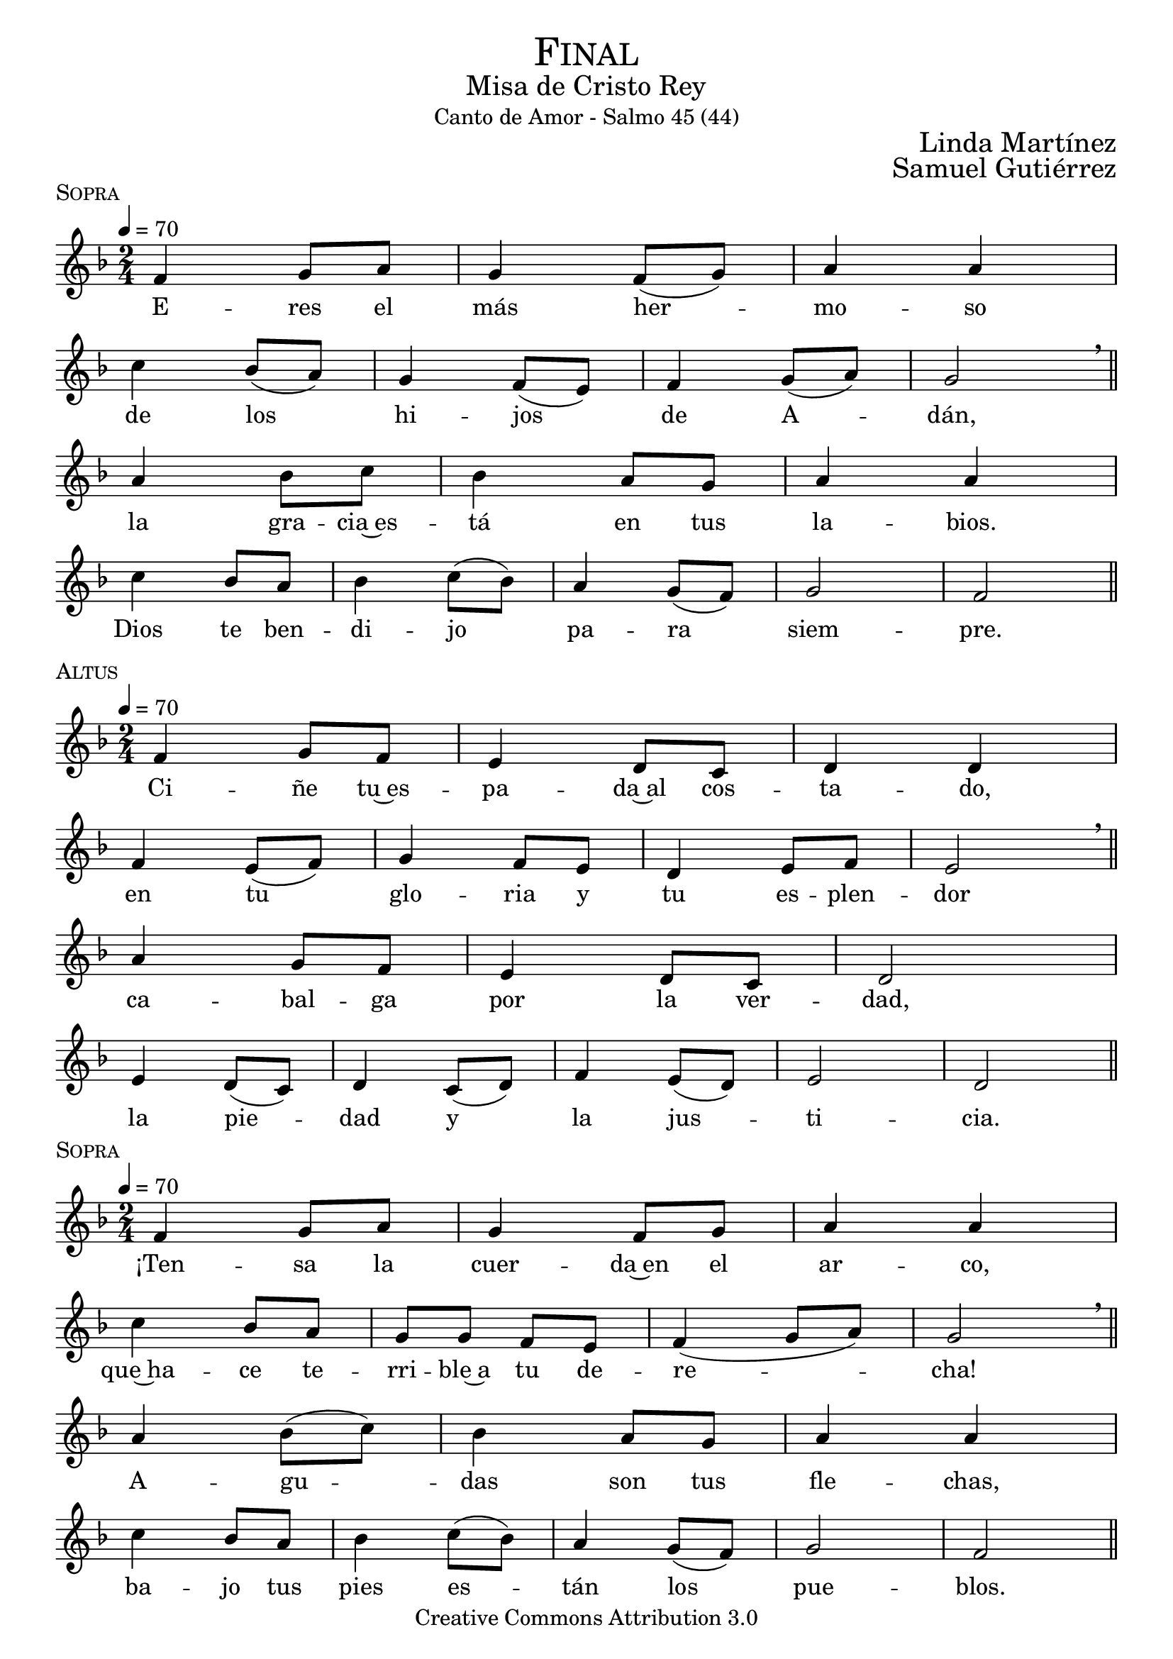 % ****************************************************************
%	Sagrario del altar - Melodia inspirada en las composiciones de Mons Marco Frisina
%	by serach.sam@
% ****************************************************************
\language "espanol"
\version "2.19.82"

%#(set-global-staff-size 19)


% --- Cabecera
\markup { \fill-line { \center-column { \fontsize #5 \smallCaps "Final" \fontsize #2 "Misa de Cristo Rey" "Canto de Amor - Salmo 45 (44)"} } }
\markup { \fill-line { " " \right-column { \fontsize #2 "Linda Martínez" } } }
\markup { \fill-line { " " \right-column { \fontsize #2 "Samuel Gutiérrez" } } }
\header {
  copyright = "Creative Commons Attribution 3.0"
  tagline = \markup { \with-url #"http://lilypond.org/web/" { LilyPond ... \italic { music notation for everyone } } }
  breakbefore = ##t
}

% --- Musica
% --- acordes
harmony_stanza = \new ChordNames {
  \chordmode {
    \italianChords
    re2:m sol2:m re2:m la2:m
    sol2:m re2:m la2:7
    re2:m sol2:m re2:m la2:m
    sol2:m re2:m la2:7 re2:m
  }
}

% --- Coro
\score {
  <<
    %\harmony_stanza
    \new Staff <<
      \new Voice = "melody" \relative do' {
        \tempo 4 = 70
        \key re \minor
        \time 2/4

        fa4 sol8 la
        sol4 fa8( sol)
        la4 la \break
        do4 sib8( la)
        sol4 fa8( mi)
        fa4 sol8( la)
        sol2 \breathe \bar "||" \break
        la4 sib8 do
        sib4 la8 sol
        la4 la \break
        do4 sib8 la
        sib4 do8( sib)
        la4 sol8( fa)
        sol2
        fa2 \bar "||"
      }
      \new Lyrics \lyricsto "melody" {
        E -- res el más her -- mo -- so
        de los hi -- jos de A -- dán,
        la gra -- cia~es -- tá en tus la -- bios.
        Dios te ben -- di -- jo pa -- ra siem -- pre.
      }
    >>
  >>
  \midi {}
  \layout {
    \context {
      \Score
      \omit BarNumber
    }
  }
  \header {
    piece = \markup { \smallCaps "Sopra" }
  }
}

% --- acordes
harmony = \new ChordNames {
  \chordmode {
    \italianChords
    re2:m la2:m sib2 re2:m
    sol2:m re2:m la2
    re2:m la2:m sib2 do2
    sol2:m re2:m la2:7 re2:m
  }
}

% --- Coro
\score {
  <<
    %\harmony
    \new Staff <<
      \new Voice = "melody" \relative do' {
        \tempo 4 = 70
        \key re \minor
        \time 2/4

        fa4 sol8 fa
        mi4 re8 do
        re4 re \break
        fa4 mi8( fa)
        sol4 fa8 mi
        re4 mi8 fa
        mi2 \breathe \bar "||" \break
        la4 sol8 fa
        mi4 re8 do
        re2 \break
        mi4 re8( do)
        re4 do8( re)
        fa4 mi8( re)
        mi2
        re2 \bar "||"
      }
      \new Lyrics \lyricsto "melody" {
        Ci -- ñe tu~es -- pa -- da~al cos -- ta -- do,
        en tu glo -- ria y tu es -- plen -- dor
        ca -- bal -- ga por la ver -- dad,
        la pie -- dad y la jus -- ti -- cia.
      }
    >>
  >>
  \midi {}
  \layout {
    \context {
      \Score
      \omit BarNumber
    }
  }
  \header {
    piece = \markup { \smallCaps "Altus" }
  }
}

\score {
  <<
    %\harmony_stanza
    \new Staff <<
      \new Voice = "melody" \relative do' {
        \tempo 4 = 70
        \key re \minor
        \time 2/4

        fa4 sol8 la
        sol4 fa8 sol
        la4 la \break
        do4 sib8 la
        sol8 sol fa8 mi
        fa4( sol8 la)
        sol2 \breathe \bar "||" \break
        la4 sib8( do)
        sib4 la8 sol
        la4 la \break
        do4 sib8 la
        sib4 do8( sib)
        la4 sol8( fa)
        sol2
        fa2 \bar "||"
      }
      \new Lyrics \lyricsto "melody" {
        ¡Ten -- sa la cuer -- da~en el ar -- co,
        que~ha -- ce te -- rri -- ble~a tu de -- re -- cha!
        A -- gu -- das son tus fle -- chas,
        ba -- jo tus pies es -- tán los pue -- blos.
      }
    >>
  >>
  \midi {}
  \layout {
    \context {
      \Score
      \omit BarNumber
    }
  }
  \header {
    piece = \markup { \smallCaps "Sopra" }
  }
}

\score {
  <<
    %\harmony
    \new Staff <<
      \new Voice = "melody" \relative do' {
        \tempo 4 = 70
        \key re \minor
        \time 2/4

        fa4 sol8 fa
        mi4 re8( do)
        re2 \break
        fa4 mi8( fa)
        sol4 fa8( mi)
        re4 mi8 fa
        mi2 \breathe \bar "||" \break
        la4 sol8 fa
        mi4 re8( do)
        re4 re \break
        mi4 re8 do
        re4( do8 re)
        fa4 mi8( re)
        mi2(
        re2) \bar "||"
      }
      \new Lyrics \lyricsto "melody" {
        Tu tro -- no es de Dios;
        tu ce -- tro es la e -- qui -- dad;
        tú a -- mas la jus -- ti -- cia
        y o -- dias la im -- pie -- dad.
      }
    >>
  >>
  \midi {}
  \layout {
    \context {
      \Score
      \omit BarNumber
    }
  }
  \header {
    piece = \markup { \smallCaps "Altus" }
  }
}

\score {
  <<
    %\harmony_stanza
    \new Staff <<
      \new Voice = "melody" \relative do' {
        \tempo 4 = 70
        \key re \minor
        \time 2/4

        fa4 sol8 la
        sol4 fa8 sol
        la4 la \break
        do4 sib8 la
        sol4 fa8 mi
        fa4 sol8 la
        sol4 sol \breathe \bar "||" \break
        la4 sib8 do
        sib8 sib la8 sol
        la4 la \break
        do4 sib8( la)
        sib4 do8 sib
        la4 sol8( fa)
        sol2
        fa2 \bar "||"
      }
      \new Lyrics \lyricsto "melody" {
        Dios te~ha un -- gi -- do con ó -- leo
        Des -- de pa -- la -- cios laú -- des te re -- cre -- an.
        Prin -- ce -- sas son tus pre -- fe -- ri -- das;
        a tu dies -- tra es -- tá la rei -- na.
      }
    >>
  >>
  \midi {}
  \layout {
    \context {
      \Score
      \omit BarNumber
    }
  }
  \header {
    piece = \markup { \smallCaps "Sopra" }
  }
}

\score {
  <<
    %\harmony
    \new Staff <<
      \new Voice = "melody" \relative do' {
        \tempo 4 = 70
        \key re \minor
        \time 2/4

        fa4 sol8 fa
        mi8 mi re8 do
        re4 re \break
        fa4 mi8 fa
        sol4 fa8 mi
        re4 mi8( fa)
        mi4 mi \breathe \bar "||" \break
        la4 sol8 fa
        mi8 mi re8 do
        re2 \break
        mi4 re8 do
        re8 re do8 re
        fa4 mi8 re
        mi2(
        re2) \bar "||"
      }
      \new Lyrics \lyricsto "melody" {
        Es -- cu -- cha hi -- ja pon o -- í -- do,
        ol -- vi -- da la ca -- sa de tu pa -- dre,
        el rey se pren -- da -- rá de tí.
        El es tu Se -- ñor. ¡Pós -- tra -- te an -- te él!
      }
    >>
  >>
  \midi {}
  \layout {
    \context {
      \Score
      \omit BarNumber
    }
  }
  \header {
    piece = \markup { \smallCaps "Altus" }
  }
}

\score {
  <<
    %\harmony_stanza
    \new Staff <<
      \new Voice = "melody" \relative do' {
        \tempo 4 = 70
        \key re \minor
        \time 2/4

        fa8 fa sol8 la
        sol8 sol fa8 sol
        la4 la \break
        do4 sib8 la
        sol4 fa8 mi
        fa8 fa sol8 la
        sol2  \breathe \bar "||" \break
        la4 sib8( do)
        sib4 la8 sol
        la4 la \break
        do4 sib8( la)
        sib4 do8( sib)
        la4 sol8( fa)
        sol2(
        fa2) \bar "||"
      }
      \new Lyrics \lyricsto "melody" {
        La hi -- ja de Ti -- ro con pre -- sen -- tes,
        to -- da es -- plén -- di -- da, la hi -- ja del rey,
        con ves -- ti -- dos en o -- ro;
        es lle -- va -- da~an -- te el rey.
      }
    >>
  >>
  \midi {}
  \layout {
    \context {
      \Score
      \omit BarNumber
    }
  }
  \header {
    piece = \markup { \smallCaps "Sopra" }
  }
}

\score {
  <<
    %\harmony
    \new Staff <<
      \new Voice = "melody" \relative do' {
        \tempo 4 = 70
        \key re \minor
        \time 2/4

        fa4 sol8( fa)
        mi4 re8( do)
        re4 re \break
        fa4 mi8( fa)
        sol4 fa8( mi)
        re4 mi8( fa)
        mi2 \breathe \bar "||" \break
        la4 sol8 fa
        mi4 re8 do
        re4 re \break
        mi4 re8( do)
        re4 do8 re
        fa4 mi8 re
        mi2(
        re2) \bar "||"
      }
      \new Lyrics \lyricsto "melody" {
        Vír -- ge -- nes tras e -- lla,
        don -- de él son lle -- va -- das;
        en -- tre~al -- bo -- ro -- zo a -- van -- zan,
        en -- tran en el pa -- la -- cio del rey.
      }
    >>
  >>
  \midi {}
  \layout {
    \context {
      \Score
      \omit BarNumber
    }
  }
  \header {
    piece = \markup { \smallCaps "Altus" }
  }
}

\score {
  <<
    %\harmony_stanza
    \new Staff <<
      \new Voice = "melody" \relative do' {
        \tempo 4 = 70
        \key re \minor
        \time 2/4

        fa8 fa sol8 la
        sol8 sol fa8 sol
        la4 la \break
        do4 sib8 la
        sol4 fa8 mi
        fa4 sol8( la)
        sol4 sol \breathe \bar "||" \break
        la4 sib8 do
        sib8 sib la8 sol
        la4 la \break
        do4 sib8 la
        sib4 do8 sib
        la4 sol8 fa
        sol2
        fa2 \bar "||"
      }
      \new Lyrics \lyricsto "melody" {
        En lu -- gar de pa -- dres ten -- drás hi -- jos;
        prín -- ci -- pes los ha -- rás de la tie -- rra.
        ¡Tu nom -- bre se -- rá me -- mo -- ra -- ble,
        los pue -- blos te~a -- la -- ba -- ran por los si -- glos!
      }
    >>
  >>
  \midi {}
  \layout {
    \context {
      \Score
      \omit BarNumber
    }
  }
  \header {
    piece = \markup { \smallCaps "Sopra" }
  }
}

% --- Papel
\paper{
  #(set-default-paper-size "letter")
  indent = 0
  page-breaking = #ly:page-turn-breaking
}
